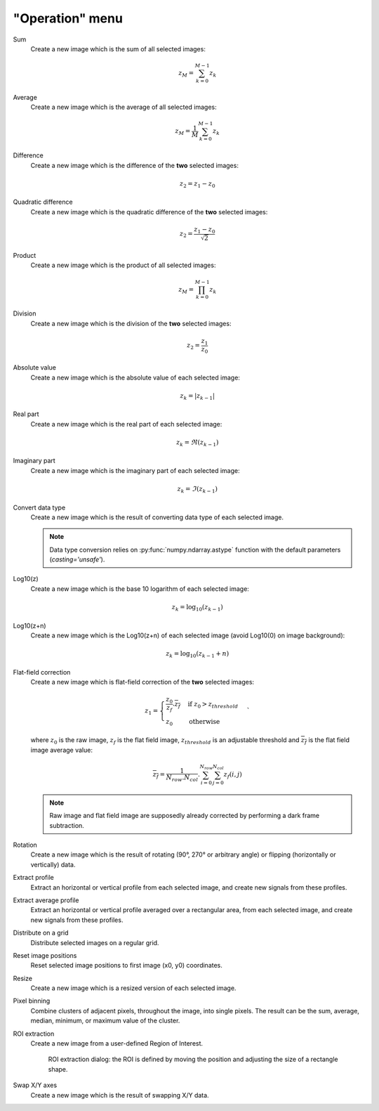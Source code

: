 "Operation" menu
================

.. image:: /images/shots/i_operation.png

Sum
    Create a new image which is the sum of all selected images:

    .. math::
        z_{M} = \sum_{k=0}^{M-1}{z_{k}}

Average
    Create a new image which is the average of all selected images:

    .. math::
        z_{M} = \dfrac{1}{M}\sum_{k=0}^{M-1}{z_{k}}

Difference
    Create a new image which is the difference of the **two** selected images:

    .. math::
        z_{2} = z_{1} - z_{0}

Quadratic difference
    Create a new image which is the quadratic difference of the **two**
    selected images:

    .. math::
        z_{2} = \dfrac{z_{1} - z_{0}}{\sqrt{2}}

Product
    Create a new image which is the product of all selected images:

    .. math::
        z_{M} = \prod_{k=0}^{M-1}{z_{k}}

Division
    Create a new image which is the division of the **two** selected images:

    .. math::
        z_{2} = \dfrac{z_{1}}{z_{0}}

Absolute value
    Create a new image which is the absolute value of each selected image:

    .. math::
        z_{k} = |z_{k-1}|

Real part
    Create a new image which is the real part of each selected image:

    .. math::
        z_{k} = \Re(z_{k-1})

Imaginary part
    Create a new image which is the imaginary part of each selected image:

    .. math::
        z_{k} = \Im(z_{k-1})

Convert data type
    Create a new image which is the result of converting data type of each
    selected image.

    .. note::

        Data type conversion relies on :py:func:`numpy.ndarray.astype` function with
        the default parameters (`casting='unsafe'`).

Log10(z)
    Create a new image which is the base 10 logarithm of each selected image:

    .. math::
        z_{k} = \log_{10}(z_{k-1})

Log10(z+n)
    Create a new image which is the Log10(z+n) of each selected image
    (avoid Log10(0) on image background):

    .. math::
        z_{k} = \log_{10}(z_{k-1}+n)

Flat-field correction
    Create a new image which is flat-field correction
    of the **two** selected images:

    .. math::
        z_{1} =
        \begin{cases}
            \dfrac{z_{0}}{z_{f}}.\overline{z_{f}} & \text{if } z_{0} > z_{threshold} \\
            z_{0} & \text{otherwise}
        \end{cases}`

    where :math:`z_{0}` is the raw image,
    :math:`z_{f}` is the flat field image,
    :math:`z_{threshold}` is an adjustable threshold
    and :math:`\overline{z_{f}}` is the flat field image average value:

    .. math::
        \overline{z_{f}}=
        \dfrac{1}{N_{row}.N_{col}}.\sum_{i=0}^{N_{row}}\sum_{j=0}^{N_{col}}{z_{f}(i,j)}

    .. note::

        Raw image and flat field image are supposedly already
        corrected by performing a dark frame subtraction.

Rotation
    Create a new image which is the result of rotating (90°, 270° or
    arbitrary angle) or flipping (horizontally or vertically) data.

Extract profile
    Extract an horizontal or vertical profile from each selected image, and create
    new signals from these profiles.

Extract average profile
    Extract an horizontal or vertical profile averaged over a rectangular area, from
    each selected image, and create new signals from these profiles.

Distribute on a grid
    Distribute selected images on a regular grid.

Reset image positions
    Reset selected image positions to first image (x0, y0) coordinates.

Resize
    Create a new image which is a resized version of each selected image.

Pixel binning
    Combine clusters of adjacent pixels, throughout the image,
    into single pixels. The result can be the sum, average, median, minimum,
    or maximum value of the cluster.

ROI extraction
    Create a new image from a user-defined Region of Interest.

    .. figure:: /images/shots/i_roi_dialog.png

        ROI extraction dialog: the ROI is defined by moving the position
        and adjusting the size of a rectangle shape.

Swap X/Y axes
    Create a new image which is the result of swapping X/Y data.
